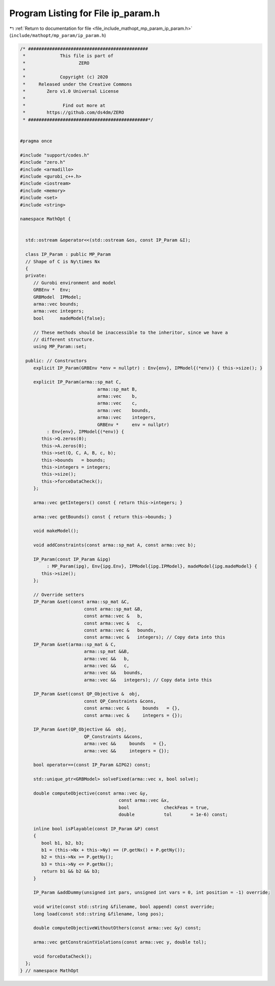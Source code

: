
.. _program_listing_file_include_mathopt_mp_param_ip_param.h:

Program Listing for File ip_param.h
===================================

|exhale_lsh| :ref:`Return to documentation for file <file_include_mathopt_mp_param_ip_param.h>` (``include/mathopt/mp_param/ip_param.h``)

.. |exhale_lsh| unicode:: U+021B0 .. UPWARDS ARROW WITH TIP LEFTWARDS

.. code-block:: cpp

   /* #############################################
    *             This file is part of
    *                    ZERO
    *
    *             Copyright (c) 2020
    *     Released under the Creative Commons
    *        Zero v1.0 Universal License
    *
    *              Find out more at
    *        https://github.com/ds4dm/ZERO
    * #############################################*/
   
   
   #pragma once
   
   #include "support/codes.h"
   #include "zero.h"
   #include <armadillo>
   #include <gurobi_c++.h>
   #include <iostream>
   #include <memory>
   #include <set>
   #include <string>
   
   namespace MathOpt {
   
   
     std::ostream &operator<<(std::ostream &os, const IP_Param &I);
   
     class IP_Param : public MP_Param
     // Shape of C is Ny\times Nx
     {
     private:
        // Gurobi environment and model
        GRBEnv *  Env;
        GRBModel  IPModel;          
        arma::vec bounds;           
        arma::vec integers;         
        bool      madeModel{false}; 
   
        // These methods should be inaccessible to the inheritor, since we have a
        // different structure.
        using MP_Param::set;
   
     public: // Constructors
        explicit IP_Param(GRBEnv *env = nullptr) : Env{env}, IPModel{(*env)} { this->size(); }
   
        explicit IP_Param(arma::sp_mat C,
                                arma::sp_mat B,
                                arma::vec    b,
                                arma::vec    c,
                                arma::vec    bounds,
                                arma::vec    integers,
                                GRBEnv *     env = nullptr)
             : Env{env}, IPModel{(*env)} {
           this->Q.zeros(0);
           this->A.zeros(0);
           this->set(Q, C, A, B, c, b);
           this->bounds   = bounds;
           this->integers = integers;
           this->size();
           this->forceDataCheck();
        };
   
        arma::vec getIntegers() const { return this->integers; }
   
        arma::vec getBounds() const { return this->bounds; }
   
        void makeModel();
   
        void addConstraints(const arma::sp_mat A, const arma::vec b);
   
        IP_Param(const IP_Param &ipg)
             : MP_Param(ipg), Env{ipg.Env}, IPModel{ipg.IPModel}, madeModel{ipg.madeModel} {
           this->size();
        };
   
        // Override setters
        IP_Param &set(const arma::sp_mat &C,
                           const arma::sp_mat &B,
                           const arma::vec &   b,
                           const arma::vec &   c,
                           const arma::vec &   bounds,
                           const arma::vec &   integers); // Copy data into this
        IP_Param &set(arma::sp_mat & C,
                           arma::sp_mat &&B,
                           arma::vec &&   b,
                           arma::vec &&   c,
                           arma::vec &&   bounds,
                           arma::vec &&   integers); // Copy data into this
   
        IP_Param &set(const QP_Objective &  obj,
                           const QP_Constraints &cons,
                           const arma::vec &     bounds   = {},
                           const arma::vec &     integers = {});
   
        IP_Param &set(QP_Objective &&  obj,
                           QP_Constraints &&cons,
                           arma::vec &&     bounds   = {},
                           arma::vec &&     integers = {});
   
        bool operator==(const IP_Param &IPG2) const;
   
        std::unique_ptr<GRBModel> solveFixed(arma::vec x, bool solve);
   
        double computeObjective(const arma::vec &y,
                                        const arma::vec &x,
                                        bool             checkFeas = true,
                                        double           tol       = 1e-6) const;
   
        inline bool isPlayable(const IP_Param &P) const
        {
           bool b1, b2, b3;
           b1 = (this->Nx + this->Ny) == (P.getNx() + P.getNy());
           b2 = this->Nx >= P.getNy();
           b3 = this->Ny <= P.getNx();
           return b1 && b2 && b3;
        }
   
        IP_Param &addDummy(unsigned int pars, unsigned int vars = 0, int position = -1) override;
   
        void write(const std::string &filename, bool append) const override;
        long load(const std::string &filename, long pos);
   
        double computeObjectiveWithoutOthers(const arma::vec &y) const;
   
        arma::vec getConstraintViolations(const arma::vec y, double tol);
   
        void forceDataCheck();
     };
   } // namespace MathOpt

